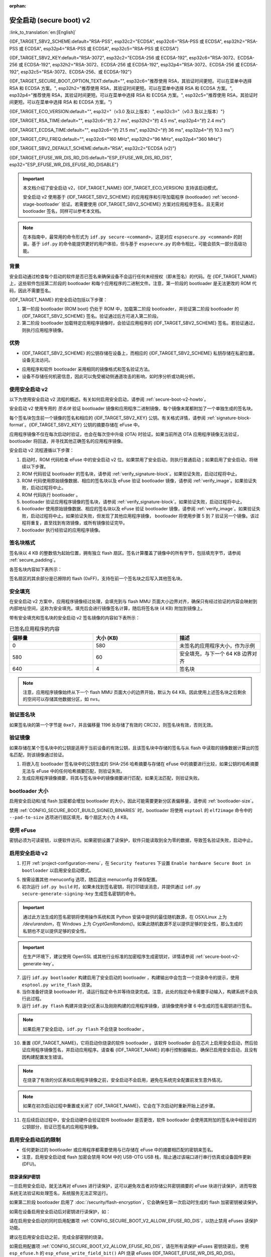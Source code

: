 :orphan:

安全启动 (secure boot) v2
============================

:link_to_translation:`en:[English]`

{IDF_TARGET_SBV2_SCHEME:default="RSA-PSS", esp32c2="ECDSA", esp32c6="RSA-PSS 或 ECDSA", esp32h2="RSA-PSS 或 ECDSA", esp32p4="RSA-PSS 或 ECDSA", esp32c5="RSA-PSS 或 ECDSA"}

{IDF_TARGET_SBV2_KEY:default="RSA-3072", esp32c2="ECDSA-256 或 ECDSA-192", esp32c6="RSA-3072、ECDSA-256 或 ECDSA-192", esp32h2="RSA-3072、ECDSA-256 或 ECDSA-192", esp32p4="RSA-3072、ECDSA-256 或 ECDSA-192", esp32c5="RSA-3072、ECDSA-256、或 ECDSA-192"}

{IDF_TARGET_SECURE_BOOT_OPTION_TEXT:default="", esp32c6="推荐使用 RSA，其验证时间更短。可以在菜单中选择 RSA 和 ECDSA 方案。", esp32h2="推荐使用 RSA，其验证时间更短。可以在菜单中选择 RSA 和 ECDSA 方案。", esp32p4="推荐使用 RSA，其验证时间更短。可以在菜单中选择 RSA 和 ECDSA 方案。", esp32c5="推荐使用 RSA，其验证时间更短。可以在菜单中选择 RSA 和 ECDSA 方案。"}

{IDF_TARGET_ECO_VERSION:default="", esp32="（v3.0 及以上版本）", esp32c3="（v0.3 及以上版本）"}

{IDF_TARGET_RSA_TIME:default="", esp32c6="约 2.7 ms", esp32h2="约 4.5 ms", esp32p4="约 2.4 ms"}

{IDF_TARGET_ECDSA_TIME:default="", esp32c6="约 21.5 ms", esp32h2="约 36 ms", esp32p4="约 10.3 ms"}

{IDF_TARGET_CPU_FREQ:default="", esp32c6="160 MHz", esp32h2="96 MHz", esp32p4="360 MHz"}

{IDF_TARGET_SBV2_DEFAULT_SCHEME:default="RSA", esp32c2="ECDSA (v2)"}

{IDF_TARGET_EFUSE_WR_DIS_RD_DIS:default="ESP_EFUSE_WR_DIS_RD_DIS", esp32="ESP_EFUSE_WR_DIS_EFUSE_RD_DISABLE"}

.. important::

    本文档介绍了安全启动 v2，{IDF_TARGET_NAME} {IDF_TARGET_ECO_VERSION} 支持该启动模式。

    .. only:: esp32

        芯片版本低于 v3.0 的 ESP32 安全启动请参阅 :doc:`secure-boot-v1`。如果你的芯片版本支持安全启动 v2，推荐使用此模式，相比安全启动 v1 更安全且灵活。

    安全启动 v2 使用基于 {IDF_TARGET_SBV2_SCHEME} 的应用程序和引导加载程序 (bootloader) :ref:`second-stage-bootloader` 验证。若需要使用 {IDF_TARGET_SBV2_SCHEME} 方案对应用程序签名，且无需对 bootloader 签名，同样可以参考本文档。

.. only:: esp32

    ESP32 v3.0 及以上芯片版本支持 ``Secure Boot v2`` 和 ``RSA App Signing Scheme`` 选项，可通过 :ref:`CONFIG_ESP32_REV_MIN` 设置芯片版本为 `v3.0` 及以上启用这两个选项。

.. only:: esp32c3

    自 ESP32-C3 芯片版本 v0.3 起，提供了 ``Secure Boot v2`` 选项。请设置 :ref:`CONFIG_ESP32C3_REV_MIN` 为高于或等于 `v0.3`，以在 menuconfig 中使用上述选项。


.. note::

    在本指南中，最常用的命令形式为 ``idf.py secure-<command>``，这是对应 ``espsecure.py <command>`` 的封装。基于 ``idf.py`` 的命令能提供更好的用户体验，但与基于 ``espsecure.py`` 的命令相比，可能会损失一部分高级功能。

背景
----------

安全启动通过检查每个启动的软件是否已签名来确保设备不会运行任何未经授权（即未签名）的代码。在 {IDF_TARGET_NAME} 上，这些软件包括第二阶段的 bootloader 和每个应用程序的二进制文件。注意，第一阶段的 bootloader 是无法更改的 ROM 代码，因此不需要签名。

.. only:: esp32 or (SOC_SECURE_BOOT_V2_RSA and not SOC_SECURE_BOOT_V2_ECC)

    {IDF_TARGET_NAME} {IDF_TARGET_ECO_VERSION} 使用基于 RAS 的安全启动验证方案，即安全启动 v2。

.. only:: SOC_SECURE_BOOT_V2_ECC and not SOC_SECURE_BOOT_V2_RSA

    {IDF_TARGET_NAME} 引入了基于 ECC 的安全启动验证方案，即安全启动 v2。

.. only:: SOC_SECURE_BOOT_V2_RSA and SOC_SECURE_BOOT_V2_ECC

    {IDF_TARGET_NAME} 可以选择基于 {IDF_TARGET_SBV2_SCHEME} 的安全启动验证方案。

{IDF_TARGET_NAME} 的安全启动包括以下步骤：

1. 第一阶段 bootloader (ROM boot) 仍处于 ROM 中，加载第二阶段 bootloader，并验证第二阶段 bootloader 的 {IDF_TARGET_SBV2_SCHEME} 签名。验证通过后方可进入第二阶段。

2. 第二阶段 bootloader 加载特定应用程序镜像时，会验证应用程序的 {IDF_TARGET_SBV2_SCHEME} 签名。若验证通过，则执行应用程序镜像。


优势
----------

- {IDF_TARGET_SBV2_SCHEME} 的公钥存储在设备上，而相应的 {IDF_TARGET_SBV2_SCHEME} 私钥存储在私密位置，设备无法访问。

.. only:: esp32 or esp32c2

    - 芯片在量产时只能生成并存储一个公钥。

.. only:: SOC_EFUSE_REVOKE_BOOT_KEY_DIGESTS

    - 芯片在量产时最多能生成并存储三个公钥。

    - {IDF_TARGET_NAME} 支持永久注销个别公钥，对此可以选择保守或激进的配置。

      - 保守配置：在此情况下，只有在 bootloader 和应用程序成功迁移到新密钥后才会注销旧密钥。
      - 激进配置：在此情况下，只要使用此密钥验证失败，就会立即注销该密钥。

- 应用程序和软件 bootloader 采用相同的镜像格式和签名验证方法。

- 设备不存储任何机密信息，因此可以免受被动侧通道攻击的影响，如时序分析或功耗分析。


使用安全启动 v2
----------------------

以下为使用安全启动 v2 流程的概述。有关如何启用安全启动，请参阅 :ref:`secure-boot-v2-howto`。

安全启动 v2 使用专用的 *签名块* 验证 bootloader 镜像和应用程序二进制镜像，每个镜像末尾都附加了一个单独生成的签名块。

.. only:: esp32

  在 ESP32 芯片版本 v3.0 中，bootloader 或应用程序镜像只能附加一个签名块。

.. only:: esp32c2

  在 {IDF_TARGET_NAME} 中，bootloader 或应用程序镜像只能附加一个签名块。

.. only:: SOC_EFUSE_REVOKE_BOOT_KEY_DIGESTS

  在 {IDF_TARGET_NAME} 中，bootloader 或应用程序镜像至多可以附加三个签名块。

每个签名块包含前一个镜像的签名和相应的 {IDF_TARGET_SBV2_KEY} 公钥。有关格式详情，请参阅 :ref:`signature-block-format`。{IDF_TARGET_SBV2_KEY} 公钥的摘要存储在 eFuse 中。

应用程序镜像不仅在每次启动时验证，也会在每次空中升级 (OTA) 时验证。如果当前所选 OTA 应用程序镜像无法验证，bootloader 将回退，并寻找其他正确签名的应用程序镜像。

安全启动 v2 流程遵循以下步骤：

1. 启动时，ROM 代码检查 eFuse 中的安全启动 v2 位。如果禁用了安全启动，则执行普通启动；如果启用了安全启动，将继续以下步骤。

2. ROM 代码验证 bootloader 的签名块，请参阅 :ref:`verify_signature-block`。如果验证失败，启动过程将中止。

3. ROM 代码使用原始镜像数据、相应的签名块以及 eFuse 验证 bootloader 镜像，请参阅 :ref:`verify_image`。如果验证失败，启动过程将中止。

4. ROM 代码执行 bootloader 。

5. bootloader 验证应用程序镜像的签名块，请参阅 :ref:`verify_signature-block`。如果验证失败，启动过程将中止。

6. bootloader 使用原始镜像数据、相应的签名块以及 eFuse 验证 bootloader 镜像，请参阅 :ref:`verify_image`。如果验证失败，启动过程将中止。如果验证失败，但发现了其他应用程序镜像， bootloader 将使用步骤 5 到 7 验证另一个镜像。该过程将重复，直至找到有效镜像，或所有镜像验证完毕。

7. bootloader 执行经验证的应用程序镜像。


.. _signature-block-format:

签名块格式
----------------------

签名块以 4 KB 的整数倍为起始位置，拥有独立 flash 扇区。签名计算覆盖了镜像中的所有字节，包括填充字节，请参阅 :ref:`secure_padding`。

.. only:: SOC_SECURE_BOOT_V2_RSA and SOC_SECURE_BOOT_V2_ECC

    .. note::

        {IDF_TARGET_NAME} 可以选择 RSA 或 ECDSA 方案，每个设备只能选择一种方案。

        与 RSA 相比，ECDSA 拥有类似的安全性，但密钥长度更短。据估计，使用 P-256 曲线的 ECDSA 签名安全性大致相当于具有 3072 位密钥的 RSA。然而，ECDSA 签名验证耗时明显长于 RSA 签名验证。

        如果需要快速启动，建议使用 RSA；如果需要较短的密钥，建议使用 ECDSA。

        .. only:: not esp32p4 or not esp32c5

        .. list-table:: 签名验证耗时比较
            :widths: 10 10 20
            :header-rows: 1

            * - **验证方案**
              - **耗时**
              - **CPU 频率**
            * - RSA-3072
              - {IDF_TARGET_RSA_TIME}
              - {IDF_TARGET_CPU_FREQ}
            * - ECDSA-P256
              - {IDF_TARGET_ECDSA_TIME}
              - {IDF_TARGET_CPU_FREQ}

        上表比较了特定方案中验证签名所需的时间，不代表启动时间。

各签名块内容如下表所示：

.. only:: esp32 or SOC_SECURE_BOOT_V2_RSA

    .. list-table:: RSA 签名块的内容
        :widths: 10 10 40
        :header-rows: 1

        * - **偏移量**
          - **大小（字节）**
          - **描述**
        * - 0
          - 1
          - 魔法字节。
        * - 1
          - 1
          - 版本号字节，当前为 0x02，安全启动 v1 的版本号字节为 0x01。
        * - 2
          - 2
          - 填充字节。保留，应设置为 0。
        * - 4
          - 32
          - 仅针对镜像内容的 SHA-256 哈希值，不包括签名块。
        * - 36
          - 384
          - 用于验证签名的 RSA 公模数，在 RFC8017 中为 'n' 值。
        * - 420
          - 4
          - 用于验证签名的 RSA 公指数，在 RFC8017 中为 'e' 值。
        * - 424
          - 384
          - 预先计算的 R，派生自 'n'。
        * - 808
          - 4
          - 预先计算的 M'，派生自 'n'。
        * - 812
          - 384
          - 对镜像内容的 RSA-PSS 签名结果（RFC8017 中的 8.1.1 节），使用以下 PSS 参数计算：SHA256 哈希值、MGF1 函数、32 字节盐长度、默认尾部字段 0xBC。
        * - 1196
          - 4
          - CRC32 的前 1196 字节。
        * - 1200
          - 16
          - 长度填充为 1216 字节的零填充。


    .. note::

      R 和 M' 用于硬件辅助的蒙哥马利乘法 (Montgomery Multiplication)。

.. only:: SOC_SECURE_BOOT_V2_ECC

    .. list-table:: ECDSA 签名块的内容
        :widths: 10 10 40
        :header-rows: 1

        * - **偏移量**
          - **大小（字节）**
          - **描述**
        * - 0
          - 1
          - 魔法字节。
        * - 1
          - 1
          - 版本号字节，当前为 0x03。
        * - 2
          - 2
          - 填充字节。保留，应设置为 0。
        * - 4
          - 32
          - 仅针对镜像内容的 SHA-256 哈希值，不包括签名块。
        * - 36
          - 1
          - 曲线 ID。1 代表 NIST192p 曲线，2 代表 NIST256p 曲线。
        * - 37
          - 64
          - ECDSA 公钥：32 字节的 X 坐标，后跟 32 字节的 Y 坐标。
        * - 101
          - 64
          - 对镜像内容的 ECDSA 签名结果（RFC6090 中的 5.3.2 节）：32 字节的 R 组件，后跟 32 字节的 S 组件。
        * - 165
          - 1031
          - 保留。
        * - 1196
          - 4
          - 前面 1196 字节的 CRC32。
        * - 1200
          - 16
          - 长度填充为 1216 字节的零填充。

签名扇区的其余部分是已擦除的 flash (0xFF)，支持在前一个签名块之后写入其他签名块。


.. _secure_padding:

安全填充
--------------

在安全启动 v2 方案中，应用程序镜像经过处理，会填充到与 flash MMU 页面大小边界对齐，确保只有经过验证的内容会映射到内部地址空间，这称为安全填充。填充后会进行镜像签名计算，随后将签名块 (4 KB) 附加到镜像上。

.. list::

    - 默认 flash MMU 页面大小为 64 KB
    :SOC_MMU_PAGE_SIZE_CONFIGURABLE: - {IDF_TARGET_NAME} 支持配置 flash MMU 页面大小，``CONFIG_MMU_PAGE_SIZE`` 根据 :ref:`CONFIG_ESPTOOLPY_FLASHSIZE` 设置
    - 在进行由 ``esptool.py`` 执行的 ``elf2image`` 转换时，可以通过使用选项 ``--secure-pad-v2`` 应用安全填充

带有安全填充和签名块的安全启动 v2 签名镜像的内容如下表所示：

.. list-table:: 已签名应用程序的内容
        :widths: 20 20 20
        :header-rows: 1

        * - **偏移量**
          - **大小 (KB)**
          - **描述**
        * - 0
          - 580
          - 未签名的应用程序大小，作为示例
        * - 580
          - 60
          - 安全填充，与下一个 64 KB 边界对齐
        * - 640
          - 4
          - 签名块

.. note::

    注意，应用程序镜像始终从下一个 flash MMU 页面大小的边界开始，默认为 64 KB。因此使用上述签名块之后剩余的空间可以存储其他数据分区，如 ``nvs``。


.. _verify_signature-block:

验证签名块
-----------------------------

如果签名块的第一个字节是 ``0xe7``，并且偏移量 1196 处存储了有效的 CRC32，则签名块有效，否则无效。


.. _verify_image:

验证镜像
-----------------------------

如果存储在某个签名块中的公钥是适用于当前设备的有效公钥，且该签名块中存储的签名与从 flash 中读取的镜像数据计算出的签名匹配，则该镜像通过验证。

1. 将嵌入在 bootloader 签名块中的公钥生成的 SHA-256 哈希摘要与存储在 eFuse 中的摘要进行比较，如果公钥的哈希摘要无法与 eFuse 中的任何哈希摘要匹配，则验证失败。

2. 生成应用程序镜像摘要，将其与签名块中的镜像摘要进行匹配，如果无法匹配，则验证失败。

.. only:: esp32 or (SOC_SECURE_BOOT_V2_RSA and not SOC_SECURE_BOOT_V2_ECC)

    3. 使用公钥，采用 RSA-PSS（RFC8017 的第 8.1.2 节）算法，验证 bootloader 镜像的签名，并与步骤 (2) 中计算的镜像摘要比较。

.. only:: SOC_SECURE_BOOT_V2_ECC and not SOC_SECURE_BOOT_V2_RSA

    3. 使用公钥，采用 ECDSA（RFC6090 的第 5.3.3 节）算法，验证 bootloader 镜像的签名，并与步骤 (2) 中计算的镜像摘要比较。

.. only:: SOC_SECURE_BOOT_V2_ECC and SOC_SECURE_BOOT_V2_RSA

    1. 使用公钥，采用 RSA-PSS（RFC8017 的第 8.1.2 节）算法或 ECDSA（RFC6090 的第 5.3.3 节）算法，验证 bootloader 镜像的签名，并与步骤 (2) 中计算的镜像摘要比较。


bootloader 大小
------------------

启用安全启动和/或 flash 加密都会增加 bootloader 的大小，因此可能需要更新分区表偏移量，请参阅 :ref:`bootloader-size`。

禁用 :ref:`CONFIG_SECURE_BOOT_BUILD_SIGNED_BINARIES` 时，bootloader 将使用 ``esptool`` 的 ``elf2image`` 命令中的 ``--pad-to-size`` 选项进行扇区填充，每个扇区大小为 4 KB。


.. _efuse-usage:

使用 eFuse
-----------

.. only:: esp32

    ESP32 芯片版本 v3.0：

    - ABS_DONE_1 - 在启动时启用安全启动保护。

    - BLK2 - 存储公钥的 SHA-256 摘要。公钥模数、指数、预先计算的 R 和 M' 值的 SHA-256 哈希摘要都将写入 eFuse 密钥块。这个摘要大小为 776 字节，偏移量从 36 到 812，如 :ref:`signature-block-format` 所示。注意，必须设置写保护位，但切勿设置读保护位。

.. only:: not esp32

    - SECURE_BOOT_EN - 在启动时启用安全启动保护。

.. only:: SOC_EFUSE_KEY_PURPOSE_FIELD

    - KEY_PURPOSE_X - 将 SECURE_BOOT_DIGESTX (X = 0, 1, 2) 烧录到 KEY_PURPOSE_X (X = 0, 1, 2, 3, 4, 5)，设置密钥块功能。例如：若设置 KEY_PURPOSE_2 为 SECURE_BOOT_DIGEST1，则 BLOCK_KEY2 将具有安全启动 v2 公钥摘要。注意，必须设置写保护位，该字段无读保护位。

    - BLOCK_KEYX - 该块包含其在 KEY_PURPOSE_X 中烧录的功能的对应数据，并存储公钥的 SHA-256 哈希摘要。公钥模数、指数、预先计算的 R 和 M' 值的 SHA-256 哈希摘要都将写入 eFuse 密钥块。这个摘要大小为 776 字节，偏移量从 36 到 812，如 :ref:`signature-block-format` 所示。注意，必须设置写保护位，但切勿设置读保护位。

    - KEY_REVOKEX - 与 3 个密钥块中的每一个相对应的注销标记。例如，设置 KEY_REVOKE2 将注销密钥功能为 SECURE_BOOT_DIGEST2 的密钥块。

    - SECURE_BOOT_AGGRESSIVE_REVOKE - 启用激进的密钥注销。只要与此密钥的验证失败，密钥就会立即注销。

    为确保后续不会有攻击者添加受信任的密钥，应使用 KEY_REVOKEX 注销所有未使用的密钥摘要槽。若未启用 :ref:`CONFIG_SECURE_BOOT_ALLOW_UNUSED_DIGEST_SLOTS`，应用程序启动时，将在 :cpp:func:`esp_secure_boot_init_checks` 中检查和修复注销操作。

密钥必须为可读密钥，以便软件访问。如果密钥设置了读保护，软件只能读取到全为零的数据，导致签名验证失败，启动中止。


.. _secure-boot-v2-howto:

启用安全启动 v2
----------------------------

1. 打开 :ref:`project-configuration-menu`，在 ``Security features`` 下设置 ``Enable hardware Secure Boot in bootloader`` 以启用安全启动模式。

.. only:: esp32

    2. 对于 ESP32，安全启动 v2 仅适用于 ESP32 芯片版本 v3.0 及以上版本。请将芯片版本更改至 ESP32 芯片版本 v3.0 以查看 ``Secure Boot v2`` 选项。更改芯片版本时，请将 ``Component Config`` > ``ESP32- Specific`` 中的 ``Minimum Supported ESP32 Revision`` 设置为 v3.0。

    3. 在项目目录的基础上，明确指定安全启动签名密钥的路径。

    4. 在 ``UART ROM download mode`` 中选择所需的 UART ROM 下载模式。为避免在开发阶段该模式一直处于禁用状态，UART ROM 模式默认启用，但这是一个潜在的不安全选项。为获得更好的安全性，建议禁用 UART 下载模式。

.. only:: SOC_SECURE_BOOT_V2_RSA or SOC_SECURE_BOOT_V2_ECC

    2. 选择 ``Secure Boot v2`` 选项，并默认将 ``App Signing Scheme`` 设置为 {IDF_TARGET_SBV2_DEFAULT_SCHEME}。{IDF_TARGET_SECURE_BOOT_OPTION_TEXT}

    3. 在项目目录的基础上，明确指定安全启动签名密钥的路径。

    4. 在 ``UART ROM download mode`` 中选择所需 UART ROM 选项。默认情况下，通常建议将其设置为 ``Permanently switch to Secure mode``。对于生产设备，最安全的选项是将其设置为 ``Permanently disabled``。

5. 按需设置其他 menuconfig 选项，随后退出 menuconfig 并保存配置。

6. 初次运行 ``idf.py build`` 时，如果未找到签名密钥，将打印错误消息，并提供通过 ``idf.py secure-generate-signing-key`` 生成签名密钥的命令。

.. important::

   通过此方法生成的签名密钥将使用操作系统和其 Python 安装中提供的最佳随机数源，在 OSX/Linux 上为 `/dev/urandom`，在 Windows 上为 `CryptGenRandom()`。如果此随机数源不足以提供足够的安全性，那么生成的私钥也不足以提供足够的安全性。

.. important::

   在生产环境下，建议使用 OpenSSL 或其他行业标准的加密程序生成密钥对，详情请参阅 :ref:`secure-boot-v2-generate-key`。

7. 运行 ``idf.py bootloader`` 构建启用了安全启动的 bootloader ，构建输出中会包含一个烧录命令的提示，使用 ``esptool.py write_flash`` 烧录。

8. 当你准备好烧录 bootloader 时，请运行指定命令并等待烧录完成。注意，此处的指定命令需要手动输入，构建系统不会执行此过程。

9. 运行 ``idf.py flash`` 构建并烧录分区表以及刚刚构建的应用程序镜像，该镜像使用步骤 6 中生成的签名密钥进行签名。

.. note::

  如果启用了安全启动，``idf.py flash`` 不会烧录 bootloader 。

10.  重置 {IDF_TARGET_NAME}，它将启动你烧录的软件 bootloader 。该软件 bootloader 会在芯片上启用安全启动，然后验证应用程序镜像签名，并启动应用程序。请查看 {IDF_TARGET_NAME} 的串行控制器输出，确保已启用安全启动，且没有因构建配置发生错误。

.. note::

  在烧录了有效的分区表和应用程序镜像之前，安全启动不会启用，避免在系统完全配置前发生意外情况。

.. note::

  如果在初次启动过程中重置或关闭了 {IDF_TARGET_NAME}，它会在下次启动时重新开始上述步骤。

11. 在后续启动过程中，安全启动硬件会验证软件 bootloader 是否更改，软件 bootloader 会使用其附加的签名块中经验证的公钥部分，验证已签名的应用程序镜像。


启用安全启动后的限制
-----------------------------------------

- 任何更新过的 bootloader 或应用程序都需要使用与已存储在 eFuse 中的摘要相匹配的密钥来签名。

- 注意，启用安全启动或 flash 加密会禁用 ROM 中的 USB-OTG USB 栈，阻止通过该端口进行串行仿真或设备固件更新 (DFU)。

烧录读保护密钥
~~~~~~~~~~~~~~~

一旦启用安全启动，就无法再对 eFuses 进行读保护，这可以避免攻击者对存储公共密钥摘要的 eFuse 块进行读保护，进而导致系统无法验证和处理签名，系统服务无法正常运行。

如果第二阶段 bootloader 启用了 :doc:`/security/flash-encryption`，它会确保在第一次启动时生成的 flash 加密密钥被读保护。

如需在设备启用安全启动后对密钥进行读保护，如：

.. list::
  :SOC_FLASH_ENC_SUPPORTED:* flash 加密密钥

  :SOC_HMAC_SUPPORTED:* HMAC 密钥

  :SOC_ECDSA_SUPPORTED:* ECDSA 密钥

  :SOC_KEY_MANAGER_SUPPORTED:* 密钥管理器密钥

请在启用安全启动的同时启用配置项 :ref:`CONFIG_SECURE_BOOT_V2_ALLOW_EFUSE_RD_DIS`，以防止禁用 eFuses 读保护功能。

建议在启用安全启动之前，完成全部密钥的烧录。

如需启用配置项 :ref:`CONFIG_SECURE_BOOT_V2_ALLOW_EFUSE_RD_DIS`，请在所有读保护 eFuses 密钥烧录后，使用 ``esp_efuse.h`` 的 ``esp_efuse_write_field_bit()`` API 烧录 eFuses {IDF_TARGET_EFUSE_WR_DIS_RD_DIS}。


.. _secure-boot-v2-generate-key:

生成安全启动签名密钥
----------------------------------

构建系统会提示你，使用 ``idf.py secure-generate-signing-key`` 命令生成新签名密钥。

.. only:: esp32 or SOC_SECURE_BOOT_V2_RSA

   参数 ``--version 2`` 会为安全启动 v2 生成 RSA 3072 私钥。此外，也可以传递 ``--scheme rsa3072`` 生成 RSA 3072 私钥。

.. only:: SOC_SECURE_BOOT_V2_ECC

   传递 ``--version 2 --scheme ecdsa256`` 或 ``--version 2 --scheme ecdsa192`` 选择 ECDSA 方案，生成相应的 ECDSA 私钥。

签名密钥的强度取决于 (a) 系统的随机数源和 (b) 所用算法的正确性。对于生产设备，建议从具有高质量熵源的系统生成签名密钥，并使用最佳的可用 {IDF_TARGET_SBV2_SCHEME} 密钥生成工具。

例如，使用 OpenSSL 命令行生成签名密钥时：

.. only:: esp32 or SOC_SECURE_BOOT_V2_RSA

    生成 RSA 3072 密钥

    .. code-block::

      openssl genrsa -out my_secure_boot_signing_key.pem 3072

.. only:: SOC_SECURE_BOOT_V2_ECC

    生成 ECC NIST192p 曲线密钥

    .. code-block::

      openssl ecparam -name prime192v1 -genkey -noout -out my_secure_boot_signing_key.pem

    生成 ECC NIST256p 曲线密钥

    .. code-block::

      openssl ecparam -name prime256v1 -genkey -noout -out my_secure_boot_signing_key.pem

注意，安全启动系统的强度取决于能否保持签名密钥的私密性。


.. _remote-sign-v2-image:

远程镜像签名
------------------------

使用 ``idf.py`` 进行签名
~~~~~~~~~~~~~~~~~~~~~~~~~~~~~~~~

对于生产构建，将签名密钥存储在远程签名服务器上，而不是本地构建机器上，是一种比较好的方案，这也是默认的 ESP-IDF 安全启动配置。可以使用命令行工具 ``espsecure.py`` 在远程系统上为应用程序镜像和分区表数据签名，供安全启动使用。

使用远程签名时，请禁用选项 :ref:`CONFIG_SECURE_BOOT_BUILD_SIGNED_BINARIES`，并构建固件。此时，私钥无需存在于构建系统中。

构建完应用程序镜像和分区表后，构建系统会使用 ``idf.py`` 打印签名步骤：

.. code-block::

  idf.py secure-sign-data BINARY_FILE --keyfile PRIVATE_SIGNING_KEY

上述命令将镜像签名附加到现有的二进制文件中，你可以使用 `--output` 参数将签名后的二进制文件写入单独的文件：

.. code-block::

  idf.py secure-sign-data --keyfile PRIVATE_SIGNING_KEY --output SIGNED_BINARY_FILE BINARY_FILE


使用预计算的签名进行签名
~~~~~~~~~~~~~~~~~~~~~~~~~~~~~~~~~~~~~~~

如果你拥有为镜像生成的有效预计算签名及相应公钥，你可以使用这些签名生成一个签名扇区，并将其附加到镜像中。注意，预计算的签名应计算在镜像中的所有字节，包括安全填充字节。

在此情况下，应禁用选项 :ref:`CONFIG_SECURE_BOOT_BUILD_SIGNED_BINARIES` 来构建固件镜像。该镜像将进行安全填充，并使用以下命令，生成带签名的二进制文件：

.. code-block::

  idf.py secure-sign-data --pub-key PUBLIC_SIGNING_KEY --signature SIGNATURE_FILE --output SIGNED_BINARY_FILE BINARY_FILE

上述命令会验证签名，生成签名块（请参阅 :ref:`signature-block-format`），并将其附加到二进制文件中。


使用外部硬件安全模块 (HSM) 进行签名
~~~~~~~~~~~~~~~~~~~~~~~~~~~~~~~~~~~~~~~~~~~~~~~~~~~~~~~~

为了提高安全性，你可能会使用外部硬件安全模块 (HSM) 存储私钥，该私钥无法直接访问，但具备一个接口，可以生成二进制文件及其相应公钥的签名。

在此情况下，请禁用选项 :ref:`CONFIG_SECURE_BOOT_BUILD_SIGNED_BINARIES` 并构建固件。随后，可以将已进行安全填充的镜像提供给外部硬件安全模块来生成签名。请参阅 `使用外部 HSM 签名 <https://docs.espressif.com/projects/esptool/en/latest/{IDF_TARGET_PATH_NAME}/espsecure/index.html#remote-signing-using-an-external-hsm>`_ 生成已签名镜像。

.. only:: SOC_EFUSE_REVOKE_BOOT_KEY_DIGESTS

    .. note::

      在上述三种远程签名工作流程中，已签名的二进制文件将写入提供给 ``--output`` 参数的文件名中。选项 ``--append_signatures`` 支持将多个签名（最多 3 个）附加到镜像中。

.. only:: not SOC_EFUSE_REVOKE_BOOT_KEY_DIGESTS

    .. note::

      在上述三种远程签名工作流程中，已签名的二进制文件将写入提供给 ``--output`` 参数的文件名中。


使用安全启动的建议
--------------------------

* 在具备高质量熵源的系统上生成签名密钥。
* 时刻对签名密钥保密，泄漏此密钥将危及安全启动系统。
* 不允许第三方使用 ``idf.py secure-`` 命令来观察密钥生成或签名过程的任何细节，这两个过程都容易受到定时攻击或其他侧信道攻击的威胁。
* 在安全启动配置中启用所有安全启动选项，包括 flash 加密、禁用 JTAG、禁用 BASIC ROM 解释器和禁用 UART bootloader 的加密 flash 访问。
* 结合 :doc:`flash-encryption` 使用安全启动，防止本地读取 flash 内容。

.. only:: SOC_EFUSE_REVOKE_BOOT_KEY_DIGESTS

    密钥管理
    --------------

    * 应独立计算并分别存储 1 到 3 个 {IDF_TARGET_SBV2_KEY} 公钥对（密钥 #0, #1, #2）。
    * 完成烧录后，应设置 KEY_DIGEST eFuse 为写保护位。
    * 未使用的 KEY_DIGEST 槽必须烧录其相应的 KEY_REVOKE eFuse，以永久禁用。请在设备离开工厂前完成此操作。
    * 烧录 eFuse 可以由软件 bootloader 在首次从 menuconfig 启用 ``Secure Boot v2`` 后进行，也可以使用 ``espefuse.py``，后者与 ROM 中的串行 bootloader 通信。
    * KEY_DIGEST 应从密钥摘要 #0 开始，按顺序编号。如果使用了密钥摘要 #1，则必须使用密钥摘要 #0。如果使用了密钥摘要 #2，则必须使用密钥摘要 #0 和 #1。
    * 软件 bootloader 不支持 OTA 升级，它将至少由一个私钥签名，也可能使用全部三个私钥，并在工厂内烧录。
    * 应用程序应仅由单个私钥签名，其他私钥应妥善保管。但如果需要注销某些私钥，也可以使用多个签名私钥，请参阅下文的 :ref:`secure-boot-v2-key-revocation`。


    多个密钥管理
    -------------

    * 在烧录 bootloader 之前，应使用设备整个生命周期所需的所有私钥对 bootloader 签名。
    * 构建系统每次只能使用一个私钥签名，如果需要，你必须手动运行命令以附加更多签名。
    * 你可以使用 ``idf.py secure-sign-data`` 的附加功能，此命令也将在启用安全启动 v2 的 bootloader 编译的末尾显示。

    .. code-block::

        idf.py secure-sign-data -k secure_boot_signing_key2.pem --append_signatures -o signed_bootloader.bin build/bootloader/bootloader.bin

    * 使用多个私钥签名时，建议独立签名这些私钥，可以的话请在不同服务器上进行签名，并将它们分开存储。
    * 可以使用以下命令查看附加到二进制文件的签名：

    .. code-block::

        espsecure.py signature_info_v2 datafile.bin

    .. _secure-boot-v2-key-revocation:

    注销密钥管理
    --------------

    * 密钥按线性顺序处理，即密钥 #0、密钥 #1、密钥 #2。
    * 应用程序每次应只使用一个密钥签名，尽量避免暴露未使用的私钥。
    * bootloader 可以使用来自工厂的多个函数签名。

    .. note::

        请注意，启用配置 :ref:`CONFIG_SECURE_BOOT_ALLOW_UNUSED_DIGEST_SLOTS` 只能确保 **应用程序** 不会撤销未使用的摘要槽。
        若想在设备首次启动时启用安全启动，那么即使启用了上述配置，bootloader 也会在启用安全启动时撤销未使用的摘要槽，因为保留未使用的密钥槽会构成安全隐患。
        如果在开发流程中需要保留未使用摘要槽，则应从外部启用安全启动 (:ref:`enable-secure-boot-v2-externally`)，而不是在启动设备时启用安全启动，这样 bootloader 就无需启用安全启动，从而避免安全隐患。

    保守方法
    ~~~~~~~~~~~~

    假设一个受信任的私钥 (N-1) 受到威胁，需要升级到新的密钥对 (N)。

    1. 服务器发送一次 OTA 更新，包含使用新的私钥 (#N) 签名的应用程序。
    2. 新的 OTA 更新写入未使用的 OTA 应用程序分区。
    3. 验证新应用程序的签名块。对比公钥与 eFuse 中烧录的摘要，并使用已验证的公钥验证应用程序。
    4. 将活动分区设置为新的 OTA 应用程序分区。
    5. 设备重置并加载使用密钥 #N-1 验证的 bootloader ，随后启动使用密钥 #N 验证的新应用程序。
    6. 新应用程序使用密钥 #N 验证 bootloader ，这是最后的检查，然后运行代码注销密钥 #N-1，即设置 KEY_REVOKE eFuse 位。
    7. 可以使用 API `esp_ota_revoke_secure_boot_public_key()` 注销密钥 #N-1。

    * 类似的方法也可以用于物理重新烧录，以使用新的密钥，还可以同时更改 bootloader 的内容。


    .. _secure-boot-v2-aggressive-key-revocation:

    激进方法
    ~~~~~~~~~~~~~~

    ROM 代码具备一项额外功能，即在签名验证失败时可以注销公钥摘要。

    请烧录 ``SECURE_BOOT_AGGRESSIVE_REVOKE`` eFuse 或启用 :ref:`CONFIG_SECURE_BOOT_ENABLE_AGGRESSIVE_KEY_REVOKE` 以启用此功能。

    注销密钥仅适用于成功启用了安全启动的情况。此外，在签名块无效或镜像摘要无效的情况下不会注销密钥，仅在签名验证失败时，即在 :ref:`verify_image` 的第 3 步中验证失败时，才会执行注销操作。

    一旦注销了密钥，它将无法再用于验证镜像签名。该功能提供了强大的物理攻击防护，但如果由于签名验证失败而注销了所有密钥，可能会导致设备再也无法使用。


.. _secure-boot-v2-technical-details:

技术细节
-----------------

以下章节包含安全启动元件的详细参考描述：


手动命令
~~~~~~~~~~~~~~~

安全启动已集成到 ESP-IDF 构建系统中，因此 ``idf.py build`` 将进行应用程序镜像签名。启用 :ref:`CONFIG_SECURE_BOOT_BUILD_SIGNED_BINARIES` 后，``idf.py bootloader`` 将生成一个已签名的 bootloader 。

然而，也可以使用 ``idf.py`` 工具生成独立的签名和摘要。

二进制镜像签名：

.. code-block::

  idf.py secure-sign-data --keyfile ./my_signing_key.pem --output ./image_signed.bin image-unsigned.bin

Keyfile 是包含 {IDF_TARGET_SBV2_KEY} 签名私钥的 PEM 文件。


.. _secure-boot-v2-and-flash-encr:

安全启动 & flash 加密
------------------------------

如果使用安全启动时没有启用 :doc:`flash-encryption`，可能会发生 ``time-of-check to time-of-use`` 攻击，即在验证并运行镜像后交换 flash 内容。因此，建议同时使用这两个功能。

.. only:: esp32c2

    .. important::

       {IDF_TARGET_NAME} 只有一个 eFuse 密钥块，用于存储两种密钥：安全启动和 flash 加密，但 eFuse 密钥块只能烧录一次，因此建议同时烧录这两种密钥。注意，``Secure Boot`` 和 ``Flash Encryption`` 无法分别启用，否则后续写入 eFuse 密钥块将返回错误。


.. _signed-app-verify-v2:

在未启用硬件安全启动时对应用程序进行签名校验
--------------------------------------------

无需启用硬件安全启动选项，即可在 OTA 更新时验证应用程序的安全启动 v2 签名。这种方法采用了与安全启动 v2 相同的应用程序签名方案，但不同于硬件安全启动，软件安全启动无法阻止能够写入 flash 的攻击者绕过签名验证。

如果在启动时无法接受安全启动验证的延迟，和/或威胁模型不包括物理访问或攻击者在 flash 中写入 bootloader 或应用程序分区，则适合使用未启用硬件安全启动的验证。

在此模式下，当前运行的应用程序签名块中的公钥将用于验证新更新的应用程序签名。更新时，不会验证运行中的应用程序签名，而是假定它有效。通过这种方式，系统建立了从当前运行的应用程序到新更新的应用程序之间的信任链。

因此，请务必确保烧录到设备的初始应用程序已签名。应用程序启动时会进行检查，如果没有找到签名，应用程序将中止，并且将无法再进行任何更新。若应用程序在未找到签名时仍继续更新，则可能导致设备损坏，后续任何更新都无法得到应用。应用程序应只包含一个位于第一位置的有效签名块。注意，不同于安全启动 v2，系统在启动时不会验证运行中的应用程序的签名，只会验证位于第一位置的签名块，并忽略其他附加的签名块。

.. only:: not esp32

    虽然使用硬件安全启动时支持多个受信任的密钥，但如果配置了无需安全启动的签名检查，则仅使用签名块中的第一个公钥验证更新。如果需要多个受信任的公钥，必须启用完整的安全启动功能。

.. note::

    若非确信未启用硬件安全启动的验证已满足应用程序的安全需要，建议使用完整的硬件安全启动。


.. _signed-app-verify-v2-howto:

启用已签名的应用程序验证
~~~~~~~~~~~~~~~~~~~~~~~~~~~~~~~~~~~~~

1. 打开 :ref:`project-configuration-menu` > ``Security features``。

.. only:: esp32

    2. 确保 ``App Signing Scheme`` 设置为 ``RSA``。对于 ESP32 芯片版本 v3.0 的芯片，请将 :ref:`CONFIG_ESP32_REV_MIN` 设置为 ``v3.0``，启用 ``RSA`` 选项

.. only:: SOC_SECURE_BOOT_V2_RSA and not SOC_SECURE_BOOT_V2_ECC

    2. 确保 ``App Signing Scheme`` 设置为 ``RSA``。

.. only:: SOC_SECURE_BOOT_V2_ECC and not SOC_SECURE_BOOT_V2_RSA

    1. 确保 ``App Signing Scheme`` 设置为 ``ECDSA (v2)``。

.. only:: SOC_SECURE_BOOT_V2_RSA and SOC_SECURE_BOOT_V2_ECC

    2. 设置 ``App Signing Scheme`` 为 ``RSA`` 或 ``ECDSA (v2)``。


3. 启用 :ref:`CONFIG_SECURE_SIGNED_APPS_NO_SECURE_BOOT`。

4. 默认情况下，选择 ``Sign binaries during build`` 选项将启用 ``Require signed app images`` 功能，该功能会在构建过程中自动对二进制文件签名，在 ``Secure Boot private signing key`` 中指定的文件将用于镜像签名。

5. 如果禁用了 ``Sign binaries during build`` 选项，则必须按照 :ref:`remote-sign-v2-image` 中的说明，手动签名所有应用程序二进制文件。

.. warning::

    注意，所有烧录的应用程序都必须经过签名，可以在构建过程中签名，也可以在构建后签名。


进阶功能
-----------------

JTAG 调试
~~~~~~~~~~~~~~

启用安全启动模式时，eFuse 会默认禁用 JTAG。初次启动时，bootloader 即禁用 JTAG 调试功能，并启用安全启动模式。

有关在启用安全启动或已签名应用程序验证的情况下使用 JTAG 调试的更多信息，请参阅 :ref:`jtag-debugging-security-features`。
